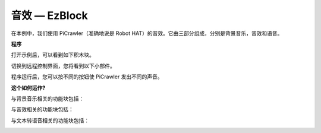 音效 — EzBlock
=======================

在本例中，我们使用 PiCrawler（准确地说是 Robot HAT）的音效。它由三部分组成，分别是背景音乐，音效和语音。

.. image:: img/tts.png


**程序**

打开示例后，可以看到如下积木块。

.. image:: img/soundeff.png

切换到远程控制界面，您将看到以下小部件。

.. image:: img/soundeff_B.png

程序运行后，您可以按不同的按钮使 PiCrawler 发出不同的声音。

**这个如何运作?**

与背景音乐相关的功能块包括：

.. image:: img/sp210928_101816.png

与音效相关的功能块包括：

.. image:: img/sp210928_101727.png


与文本转语音相关的功能块包括：

.. image:: img/sp210928_101609.png